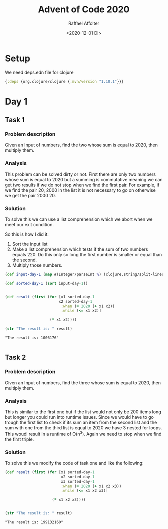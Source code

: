 #+options: ':nil *:t -:t ::t <:t H:3 \n:nil ^:t arch:headline
#+options: author:t broken-links:nil c:nil creator:nil
#+options: d:(not "LOGBOOK") date:t e:t email:nil f:t inline:t num:t
#+options: p:nil pri:nil prop:nil stat:t tags:t tasks:t tex:t
#+options: timestamp:t title:t toc:t todo:t |:t
#+title: Advent of Code 2020
#+date: <2020-12-01 Di>
#+author: Raffael Affolter
#+email: raffael@raffael-pc
#+language: en
#+select_tags: export
#+exclude_tags: noexport
#+creator: Emacs 27.1 (Org mode 9.4)

* Setup

 We need deps.edn file for clojure
 #+Name deps.edn
 #+begin_src clojure :tangle ./deps.edn :results silent
{:deps {org.clojure/clojure {:mvn/version "1.10.1"}}}
 #+end_src

* Day 1

** Task 1
*** Problem description
   Given an Input of numbers, find the two whose sum is equal to 2020,
   then multiply them.

***  Analysis

    This problem can be solved dirty or not. First there are only two
    numbers whose sum is equal to 2020 but a summing is commutative
    meaning we can get two results if we do not stop when we find the
    first pair. For example, if we find the pair 20, 2000 in the list
    it is not necessary to go on otherwise we get the pair 2000 20.

*** Solution

    To solve this we can use a list comprehension which we abort
    when we meet our exit condition.

    So this is how I did it:
    1. Sort the input list
    2. Make a list comprehension which tests if the sum of two numbers
       equals 220. Do this only so long the first number is smaller or equal
       than the second.
    3. Multiply those numbers.

#+NAME:day-1-task-1
#+begin_src clojure :results value pp replace :exports both
(def input-day-1 (map #(Integer/parseInt %) (clojure.string/split-lines (slurp "./input/day1/input.txt"))))

(def sorted-day-1 (sort input-day-1))


(def result (first (for [x1 sorted-day-1
                        x2 sorted-day-1
                         :when (= 2020 (+ x1 x2))
                         :while (<= x1 x2)]

                    (* x1 x2))))

(str "The result is: " result)
#+end_src

#+RESULTS: day-1-task-1
: "The result is: 1006176"
:


** Task 2

*** Problem description
   Given an Input of numbers, find the three whose sum is equal to 2020,
   then multiply them.

***  Analysis
    This is similar to the first one but if the list would not only be
    200 items long but longer you could run into runtime issues. Since
    we would have to go trough the first list to check if its sum an
    item from the second list and the sum with one from the third list
    is equal to 2020 we have 3 nested for loops. This woudl result in
    a runtime of O(n^3). Again we need to stop when we find the first triple.

*** Solution

    To solve this we modify the code of task one and like the following:

#+NAME:day-1-task-2
#+begin_src clojure :results value pp replace :exports both
(def result (first (for [x1 sorted-day-1
                         x2 sorted-day-1
                         x3 sorted-day-1
                         :when (= 2020 (+ x1 x2 x3))
                         :while (<= x1 x2 x3)]

                     (* x1 x2 x3))))


(str "The result is: " result)
#+end_src

#+RESULTS: day-1-task-2
: "The result is: 199132160"
:
